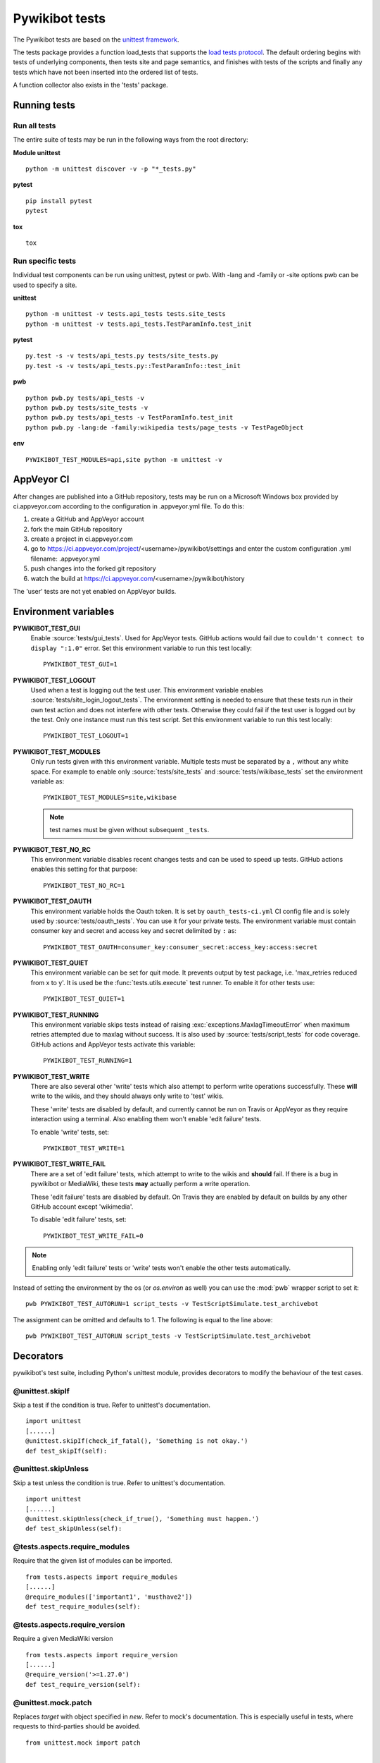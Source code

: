 ***************
Pywikibot tests
***************

The Pywikibot tests are based on the `unittest framework
<https://docs.python.org/3/library/unittest.html>`_.

The tests package provides a function load_tests that supports the
`load tests protocol
<https://docs.python.org/3/library/unittest.html#load-tests-protocol>`_.
The default ordering begins with tests of underlying components, then tests
site and page semantics, and finishes with tests of the scripts and finally
any tests which have not been inserted into the ordered list of tests.

A function collector also exists in the 'tests' package.

Running tests
=============

Run all tests
-------------

The entire suite of tests may be run in the following ways from the root directory:

**Module unittest**

::

    python -m unittest discover -v -p "*_tests.py"

**pytest**

::

    pip install pytest
    pytest

**tox**

::

    tox

Run specific tests
------------------

Individual test components can be run using unittest, pytest or pwb.
With -lang and -family or -site options pwb can be used to specify a site.


**unittest**

::

    python -m unittest -v tests.api_tests tests.site_tests
    python -m unittest -v tests.api_tests.TestParamInfo.test_init

**pytest**

::

    py.test -s -v tests/api_tests.py tests/site_tests.py
    py.test -s -v tests/api_tests.py::TestParamInfo::test_init

**pwb**

::

    python pwb.py tests/api_tests -v
    python pwb.py tests/site_tests -v
    python pwb.py tests/api_tests -v TestParamInfo.test_init
    python pwb.py -lang:de -family:wikipedia tests/page_tests -v TestPageObject

**env**

::

    PYWIKIBOT_TEST_MODULES=api,site python -m unittest -v


AppVeyor CI
===========

After changes are published into a GitHub repository, tests may be run on
a Microsoft Windows box provided by ci.appveyor.com according to the
configuration in .appveyor.yml file. To do this:

1. create a GitHub and AppVeyor account
2. fork the main GitHub repository
3. create a project in ci.appveyor.com
4. go to https://ci.appveyor.com/project/<username>/pywikibot/settings
   and enter the custom configuration .yml filename: .appveyor.yml
5. push changes into the forked git repository
6. watch the build at https://ci.appveyor.com/<username>/pywikibot/history

The 'user' tests are not yet enabled on AppVeyor builds.

Environment variables
=====================

**PYWIKIBOT_TEST_GUI**
  Enable :source:`tests/gui_tests`. Used for AppVeyor tests. GitHub actions would
  fail due to ``couldn't connect to display ":1.0"`` error. Set this environment
  variable to run this test locally::

    PYWIKIBOT_TEST_GUI=1

**PYWIKIBOT_TEST_LOGOUT**
  Used when a test is logging out the test user. This environment variable
  enables :source:`tests/site_login_logout_tests`. The environment setting is
  needed to ensure that these tests run in their own test action and does not
  interfere with other tests. Otherwise they could fail if the test user is
  logged out by the test. Only one instance must run this test script. Set this
  environment variable to run this test locally::

    PYWIKIBOT_TEST_LOGOUT=1

**PYWIKIBOT_TEST_MODULES**
  Only run tests given with this environment variable. Multiple tests must be
  separated by a ``,`` without any white space. For example to enable only
  :source:`tests/site_tests` and :source:`tests/wikibase_tests` set the
  environment variable as::

    PYWIKIBOT_TEST_MODULES=site,wikibase

  .. note:: test names must be given without subsequent ``_tests``.

**PYWIKIBOT_TEST_NO_RC**
  This environment variable disables recent changes tests and can be used to
  speed up tests. GitHub actions enables this setting for that purpose::

    PYWIKIBOT_TEST_NO_RC=1

**PYWIKIBOT_TEST_OAUTH**
  This environment variable holds the Oauth token. It is set by
  ``oauth_tests-ci.yml`` CI config file and is solely used by
  :source:`tests/oauth_tests`. You can use it for your private tests. The
  environment variable must contain consumer key and secret and access
  key and secret delimited by ``:`` as::

    PYWIKIBOT_TEST_OAUTH=consumer_key:consumer_secret:access_key:access:secret

**PYWIKIBOT_TEST_QUIET**
  This environment variable can be set for quit mode. It prevents output by
  test package, i.e. 'max_retries reduced from x to y'. It is used be the
  :func:`tests.utils.execute` test runner. To enable it for other tests use::

        PYWIKIBOT_TEST_QUIET=1

**PYWIKIBOT_TEST_RUNNING**
  This environment variable skips tests instead of raising
  :exc:`exceptions.MaxlagTimeoutError` when maximum retries attempted due to
  maxlag without success. It is also used by :source:`tests/script_tests` for code
  coverage. GitHub actions and AppVeyor tests activate this variable::

    PYWIKIBOT_TEST_RUNNING=1

**PYWIKIBOT_TEST_WRITE**
  There are also several other 'write' tests which also attempt to perform
  write operations successfully.  These **will** write to the wikis, and they
  should always only write to 'test' wikis.

  These 'write' tests are disabled by default, and currently cannot be
  run on Travis or AppVeyor as they require interaction using a terminal. Also
  enabling them won't enable 'edit failure' tests.

  To enable 'write' tests, set::

    PYWIKIBOT_TEST_WRITE=1

**PYWIKIBOT_TEST_WRITE_FAIL**
  There are a set of 'edit failure' tests, which attempt to write to the wikis
  and **should** fail. If there is a bug in pywikibot or MediaWiki, these
  tests **may** actually perform a write operation.

  These 'edit failure' tests are disabled by default. On Travis they are enabled
  by default on builds by any other GitHub account except 'wikimedia'.

  To disable 'edit failure' tests, set::

    PYWIKIBOT_TEST_WRITE_FAIL=0

.. note:: Enabling only 'edit failure' tests or 'write' tests won't enable the other tests
   automatically.

Instead of setting the environment by the os (or `os.environ` as well) you can use the :mod:`pwb`
wrapper script to set it::

    pwb PYWIKIBOT_TEST_AUTORUN=1 script_tests -v TestScriptSimulate.test_archivebot

The assignment can be omitted and defaults to 1. The following is equal to the line above::

    pwb PYWIKIBOT_TEST_AUTORUN script_tests -v TestScriptSimulate.test_archivebot

Decorators
==========

pywikibot's test suite, including Python's unittest module, provides decorators
to modify the behaviour of the test cases.

@unittest.skipIf
----------------
Skip a test if the condition is true. Refer to unittest's documentation.

::

  import unittest
  [......]
  @unittest.skipIf(check_if_fatal(), 'Something is not okay.')
  def test_skipIf(self):

@unittest.skipUnless
--------------------
Skip a test unless the condition is true. Refer to unittest's documentation.

::

  import unittest
  [......]
  @unittest.skipUnless(check_if_true(), 'Something must happen.')
  def test_skipUnless(self):

@tests.aspects.require_modules
-------------------------------
Require that the given list of modules can be imported.

::

  from tests.aspects import require_modules
  [......]
  @require_modules(['important1', 'musthave2'])
  def test_require_modules(self):

@tests.aspects.require_version
------------------------------
Require a given MediaWiki version

::

  from tests.aspects import require_version
  [......]
  @require_version('>=1.27.0')
  def test_require_version(self):

@unittest.mock.patch
-----------------------
Replaces `target` with object specified in `new`. Refer to mock's documentation.
This is especially useful in tests, where requests to third-parties should be
avoided.

::

  from unittest.mock import patch


  def fake_ping(url):
    return 'pong'
  [......]
  @patch('http_ping', side_effect=fake_ping)
  def test_patch(self):
    self.assertEqual('pong', http_ping())

Contributing tests
==================

Test modules should be named according to the pywikibot that is being tested.
e.g. the module pywikibot.page is tested by tests.page_tests.

New test classes should be added to the existing test modules unless it
tests a new component of pywikibot.

All test classes must be a subclass of tests.aspects.TestCase, which uses a
metaclass to dynamically check the test can be run on a specified site, or
run a test on multiple sites.

Test sites
----------

If a test depends on a specific site, add class attributes 'family' and code'.

::

    family = 'wikipedia'
    code = 'en'

Once declared, the Site object can be accessed at self.site.


If a test requires multiple specific sites, add a class attribute 'sites'.

::

    sites = {
        'enwiki': {
            'family': 'wikipedia',
            'code': 'en',
        },
        'itwikt': {
            'family': 'wiktionary',
            'code': 'it',
        }
    }

To obtain the Site object, call self.get_site with the key given to the site.

::

    self.get_site('itwikt')

For tests which require network access to a website which is not an APISite,
the class attribute 'sites' may include a hostname.

::

    sites = {
        'wdq':
            'hostname': 'wdq.wmflabs.org',
        }
    }


Other class attributes
----------------------

- ``net = False``: test class does not use a site
- ``dry = True``: test class can use a fake site object
- ``cached = True``: test class may aggressively cache API responses
- ``login = True``: test class needs to login to site
- ``rights = '<rights>'``: test class needs specific rights. Multiple rights  must be delimited with ``,``.
- ``write = True``: test class needs to write to a site

